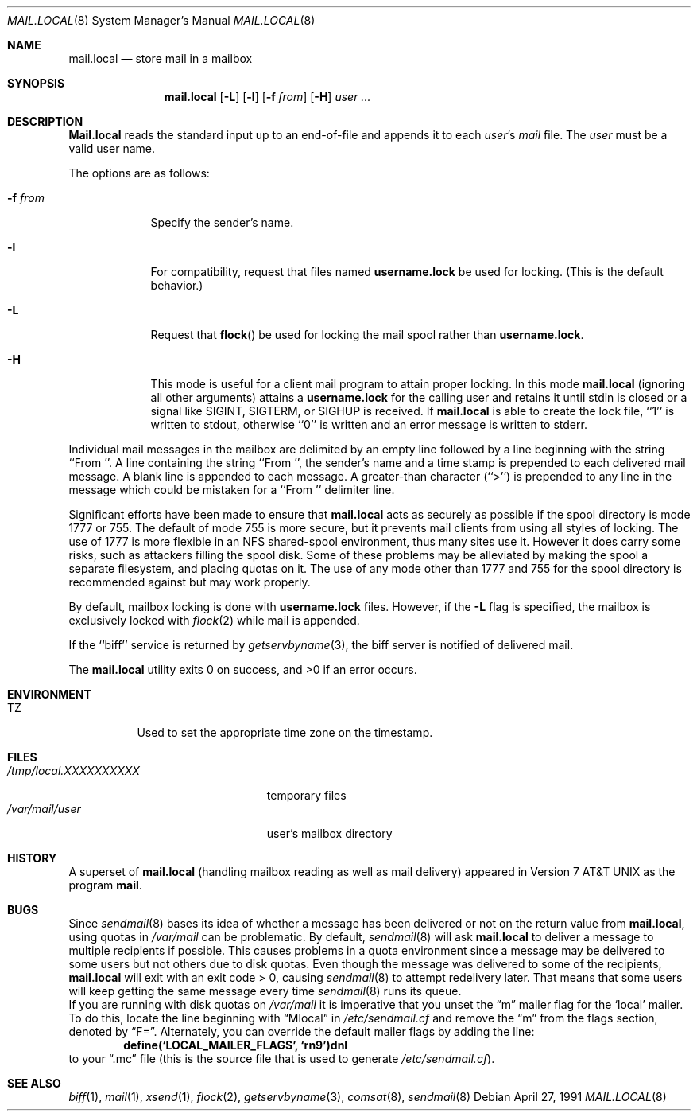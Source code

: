 .\" Copyright (c) 1990 The Regents of the University of California.
.\" All rights reserved.
.\"
.\" Redistribution and use in source and binary forms, with or without
.\" modification, are permitted provided that the following conditions
.\" are met:
.\" 1. Redistributions of source code must retain the above copyright
.\"    notice, this list of conditions and the following disclaimer.
.\" 2. Redistributions in binary form must reproduce the above copyright
.\"    notice, this list of conditions and the following disclaimer in the
.\"    documentation and/or other materials provided with the distribution.
.\" 3. All advertising materials mentioning features or use of this software
.\"    must display the following acknowledgement:
.\"	This product includes software developed by the University of
.\"	California, Berkeley and its contributors.
.\" 4. Neither the name of the University nor the names of its contributors
.\"    may be used to endorse or promote products derived from this software
.\"    without specific prior written permission.
.\"
.\" THIS SOFTWARE IS PROVIDED BY THE REGENTS AND CONTRIBUTORS ``AS IS'' AND
.\" ANY EXPRESS OR IMPLIED WARRANTIES, INCLUDING, BUT NOT LIMITED TO, THE
.\" IMPLIED WARRANTIES OF MERCHANTABILITY AND FITNESS FOR A PARTICULAR PURPOSE
.\" ARE DISCLAIMED.  IN NO EVENT SHALL THE REGENTS OR CONTRIBUTORS BE LIABLE
.\" FOR ANY DIRECT, INDIRECT, INCIDENTAL, SPECIAL, EXEMPLARY, OR CONSEQUENTIAL
.\" DAMAGES (INCLUDING, BUT NOT LIMITED TO, PROCUREMENT OF SUBSTITUTE GOODS
.\" OR SERVICES; LOSS OF USE, DATA, OR PROFITS; OR BUSINESS INTERRUPTION)
.\" HOWEVER CAUSED AND ON ANY THEORY OF LIABILITY, WHETHER IN CONTRACT, STRICT
.\" LIABILITY, OR TORT (INCLUDING NEGLIGENCE OR OTHERWISE) ARISING IN ANY WAY
.\" OUT OF THE USE OF THIS SOFTWARE, EVEN IF ADVISED OF THE POSSIBILITY OF
.\" SUCH DAMAGE.
.\"
.\"	from: @(#)mail.local.8	6.8 (Berkeley) 4/27/91
.\"	$Id: mail.local.8,v 1.12 1998/02/24 05:00:24 millert Exp $
.\"
.Dd April 27, 1991
.Dt MAIL.LOCAL 8
.Os
.Sh NAME
.Nm mail.local
.Nd store mail in a mailbox
.Sh SYNOPSIS
.Nm mail.local
.Op Fl L
.Op Fl l
.Op Fl f Ar from
.Op Fl H
.Ar user ...
.Sh DESCRIPTION
.Nm Mail.local
reads the standard input up to an end-of-file and appends it to each
.Ar user Ns 's
.Pa mail
file.
The
.Ar user
must be a valid user name.
.Pp
The options are as follows:
.Bl -tag -width xxxxxxx
.It Fl f Ar from
Specify the sender's name.
.It Fl l
For compatibility, request that
files named 
.Nm username.lock
be used for locking.  (This is the default behavior.)
.It Fl L
Request that
.Fn flock
be used for locking the mail spool rather than
.Nm username.lock .
.It Fl H
This mode is useful for a client mail program to attain proper locking.
In this mode
.Nm mail.local
(ignoring all other arguments) attains a
.Nm username.lock
for the calling user and retains it until stdin is closed or a signal
like SIGINT, SIGTERM, or SIGHUP is received.  If
.Nm mail.local
is able to create the lock file, ``1'' is written to stdout, otherwise
``0'' is written and an error message is written to stderr.
.El
.Pp
Individual mail messages in the mailbox are delimited by an empty
line followed by a line beginning with the string ``From ''.
A line containing the string ``From '', the sender's name and a time stamp
is prepended to each delivered mail message.
A blank line is appended to each message.
A greater-than character (``>'') is prepended to any line in the message
which could be mistaken for a ``From '' delimiter line.
.Pp
Significant efforts have been made to ensure that
.Nm mail.local
acts as securely as possible if the spool directory is mode 1777 or 755.
The default of mode 755 is more secure, but it prevents mail clients from using
all styles of locking.  The use of 1777 is more flexible in an NFS shared-spool
environment, thus many sites use it.  However it does carry some risks, such
as attackers filling the spool disk.  Some of these problems may be alleviated
by making the spool a separate filesystem, and placing quotas on it.
The use of any mode other than 1777 and 755 for the spool directory is
recommended against but may work properly.
.Pp
By default, mailbox locking is done with
.Nm username.lock
files. However, if the
.Fl L
flag is specified, the mailbox is exclusively locked with
.Xr flock 2
while mail is appended.
.Pp
If the ``biff'' service is returned by
.Xr getservbyname 3 ,
the biff server is notified of delivered mail.
.Pp
The
.Nm mail.local
utility exits 0 on success, and >0 if an error occurs.
.Sh ENVIRONMENT
.Bl -tag -width indent
.It Ev TZ
Used to set the appropriate time zone on the timestamp.
.El
.Sh FILES
.Bl -tag -width /tmp/local.XXXXXXXXXX -compact
.It Pa /tmp/local.XXXXXXXXXX
temporary files
.It Pa /var/mail/user
user's mailbox directory
.El
.Sh HISTORY
A superset of
.Nm mail.local
(handling mailbox reading as well as mail delivery)
appeared in
.At v7
as the program
.Nm mail .
.Sh BUGS
Since
.Xr sendmail 8
bases its idea of whether a message has been delivered or not
on the return value from
.Nm mail.local ,
using quotas in
.Pa /var/mail
can be problematic.  By default,
.Xr sendmail 8
will ask
.Nm mail.local
to deliver a message to multiple recipients if possible.  This
causes problems in a quota environment since a message may be
delivered to some users but not others due to disk quotas.
Even though the message was delivered to some of the recipients,
.Nm mail.local
will exit with an exit code > 0, causing
.Xr sendmail 8
to attempt redelivery later.  That means that some users will keep getting
the same message every time
.Xr sendmail 8
runs its queue.
.br
If you are running with disk quotas on
.Pa /var/mail
it is imperative that you unset the
.Dq m
mailer flag for the
.Sq local
mailer.  To do this, locate the line beginning with
.Dq Mlocal
in
.Pa /etc/sendmail.cf
and remove the
.Dq m
from the flags section, denoted by
.Dq F= .
Alternately, you can override the default mailer flags by adding
the line:
.Dl define(`LOCAL_MAILER_FLAGS', `rn9')dnl
to your
.Dq \.mc
file (this is the source file that is used to generate
.Pa /etc/sendmail.cf ) .
.Sh SEE ALSO
.Xr biff 1 ,
.Xr mail 1 ,
.Xr xsend 1 ,
.Xr flock 2 ,
.Xr getservbyname 3 ,
.Xr comsat 8 ,
.Xr sendmail 8

